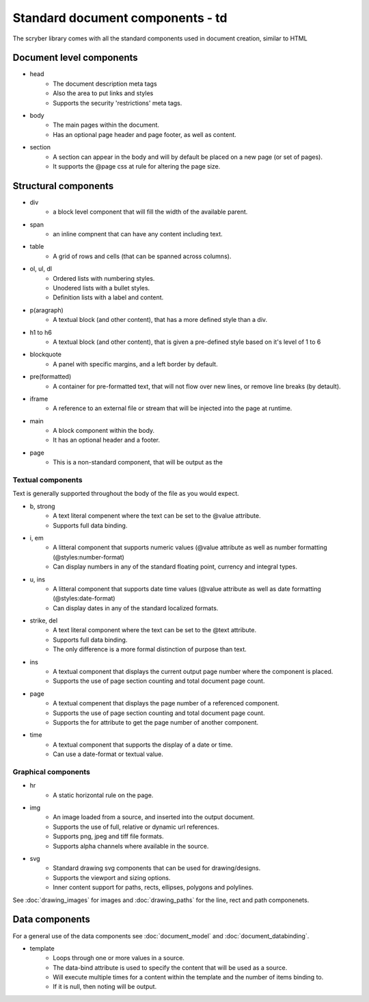 =================================
Standard document components - td
=================================

The scryber library comes with all the standard components used in document creation, similar to HTML

Document level components
--------------------------

* head
    * The document description meta tags
    * Also the area to put links and styles
    * Supports the security 'restrictions' meta tags.
* body
    * The main pages within the document. 
    * Has an optional page header and page footer, as well as content.
* section
    * A section can appear in the body and will by default be placed on a new page (or set of pages).
    * It supports the @page css at rule for altering the page size.


Structural components
--------------------------------

* div
    * a block level component that will fill the width of the available parent.
* span 
    * an inline compnent that can have any content including text.
* table
    * A grid of rows and cells (that can be spanned across columns).
* ol, ul, dl
    * Ordered lists with numbering styles.
    * Unodered lists with a bullet styles.
    * Definition lists with a label and content.
* p(aragraph)
    * A textual block (and other content), that has a more defined style than a div.
* h1 to h6
    * A textual block (and other content), that is given a pre-defined style based on it's level of 1 to 6
* blockquote
    * A panel with specific margins, and a left border by default.
* pre(formatted)
    * A container for pre-formatted text, that will not flow over new lines, or remove line breaks (by detault).
* iframe
    * A reference to an external file or stream that will be injected into the page at runtime.
* main
    * A block component within the body.
    * It has an optional header and a footer.
* page
    * This is a non-standard component, that will be output as the 

Textual components
==================

Text is generally supported throughout the body of the file as you would expect.

* b, strong
    * A text literal compenent where the text can be set to the @value attribute.
    * Supports full data binding.

* i, em
    * A litteral component that supports numeric values (@value attribute as well as number formatting (@styles:number-format)
    * Can display numbers in any of the standard floating point, currency and integral types.

* u, ins
    * A litteral component that supports date time values (@value attribute as well as date formatting (@styles:date-format)
    * Can display dates in any of the standard localized formats.

* strike, del
    * A text literal component where the text can be set to the @text attribute.
    * Supports full data binding.
    * The only difference is a more formal distinction of purpose than text.

* ins
    * A textual component that displays the current output page number where the component is placed.
    * Supports the use of page section counting and total document page count.

* page
    * A textual compenent that displays the page number of a referenced component.
    * Supports the use of page section counting and total document page count.
    * Supports the for attribute to get the page number of another component.

* time
    * A textual component that supports the display of a date or time.
    * Can use a date-format or textual value.


Graphical components
====================

* hr
    * A static horizontal rule on the page.

* img
    * An image loaded from a source, and inserted into the output document.
    * Supports the use of full, relative or dynamic url references.
    * Supports png, jpeg and tiff file formats.
    * Supports alpha channels where available in the source.

* svg
    * Standard drawing svg components that can be used for drawing/designs.
    * Supports the viewport and sizing options.
    * Inner content support for paths, rects, ellipses, polygons and polylines.

See :doc:`drawing_images` for images and :doc:`drawing_paths` for the line, rect and path componenets.


Data components
----------------

For a general use of the data components see :doc:`document_model` and  :doc:`document_databinding`.

* template
    * Loops through one or more values in a source.
    * The data-bind attribute is used to specify the content that will be used as a source.
    * Will execute multiple times for a content within the template and the number of items binding to.
    * If it is null, then noting will be output.
    





